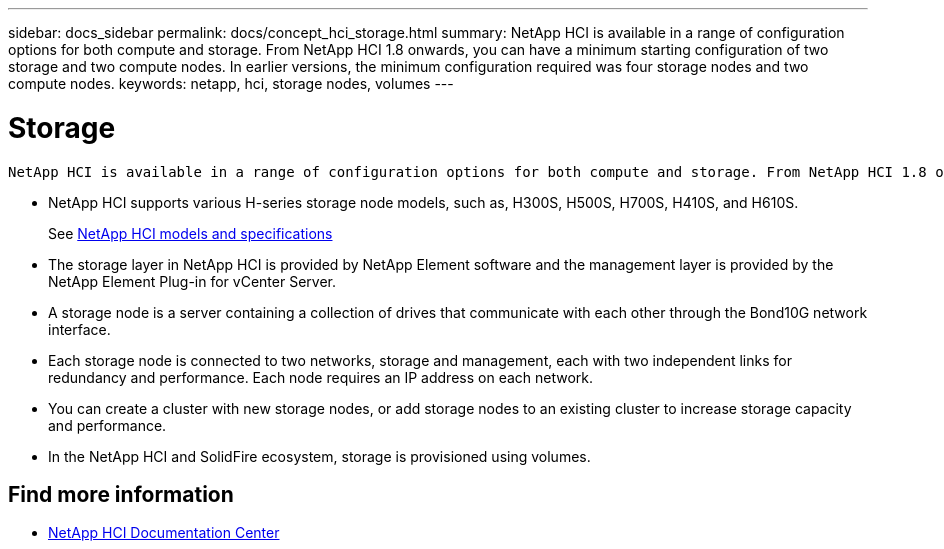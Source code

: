 ---
sidebar: docs_sidebar
permalink: docs/concept_hci_storage.html
summary: NetApp HCI is available in a range of configuration options for both compute and storage. From NetApp HCI 1.8 onwards, you can have a minimum starting configuration of two storage and two compute nodes. In earlier versions, the minimum configuration required was four storage nodes and two compute nodes.
keywords: netapp, hci, storage nodes, volumes
---

= Storage
:hardbreaks:
:nofooter:
:icons: font
:linkattrs:
:imagesdir: ../media/

[.lead]
 NetApp HCI is available in a range of configuration options for both compute and storage. From NetApp HCI 1.8 onwards, you can have a minimum starting configuration of two storage and two compute nodes. In earlier versions, the minimum configuration required was four storage nodes and two compute nodes.

* NetApp HCI supports various H-series storage node models, such as, H300S, H500S, H700S, H410S, and H610S.
+
See https://www.netapp.com/us/products/converged-systems/hyper-converged-infrastructure.aspx#modelsAndSpecs[NetApp HCI models and specifications]
* The storage layer in NetApp HCI is provided by NetApp Element software and the management layer is provided by the NetApp Element Plug-in for vCenter Server.
+
* A storage node is a server containing a collection of drives that communicate with each other through the Bond10G network interface.

* Each storage node is connected to two networks, storage and management, each with two independent links for redundancy and performance. Each node requires an IP address on each network.

* You can create a cluster with new storage nodes, or add storage nodes to an existing cluster to increase storage capacity and performance.

* In the NetApp HCI and SolidFire ecosystem, storage is provisioned using volumes.

== Find more information
* http://docs.netapp.com/hci/index.jsp[NetApp HCI Documentation Center^]
